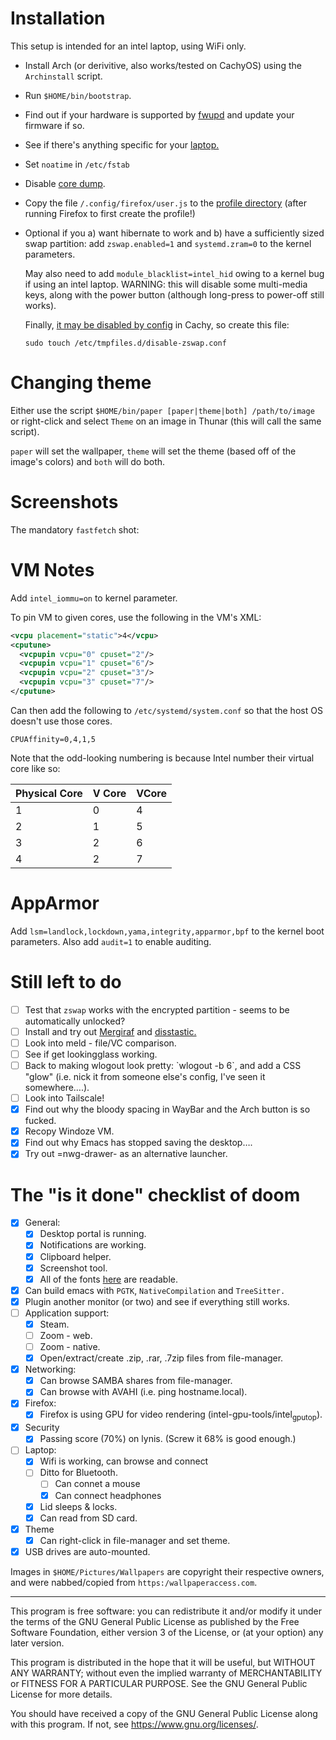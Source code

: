 * Installation
This setup is intended for an intel laptop, using WiFi only.

- Install Arch (or derivitive, also works/tested on CachyOS) using the =Archinstall= script.
- Run =$HOME/bin/bootstrap=.
- Find out if your hardware is supported by [[https://wiki.archlinux.org/title/Fwupd][fwupd]] and update your firmware if so.
- See if there's anything specific for your [[https://wiki.archlinux.org/title/Category:Laptops][laptop.]]
- Set =noatime= in =/etc/fstab=
- Disable [[https://wiki.archlinux.org/title/Core_dump][core dump]].
- Copy the file ~/.config/firefox/user.js~ to the [[http://kb.mozillazine.org/Profile_folder][profile directory]] (after running Firefox to first create the profile!)
- Optional if you a) want hibernate to work and b) have a sufficiently sized swap partition:
   add =zswap.enabled=1= and =systemd.zram=0= to the kernel parameters.

   May also need to add =module_blacklist=intel_hid= owing to a kernel bug if using an intel laptop.  WARNING: this will disable some multi-media keys, along with the power button (although long-press to power-off still works).

   Finally, [[https://discuss.cachyos.org/t/zswap-not-enabled-despite-kernel-parameter-being-set/6942][it may be disabled by config]] in Cachy, so create this file:
   #+begin_src shell
   sudo touch /etc/tmpfiles.d/disable-zswap.conf
   #+end_src

* Changing theme
Either use the script =$HOME/bin/paper [paper|theme|both] /path/to/image= or right-click and select =Theme= on an image in Thunar (this will call the same script).

=paper= will set the wallpaper, =theme= will set the theme (based off of the image's colors) and =both= will do both.

* Screenshots

The mandatory =fastfetch= shot:

[[file:Pictures/info.png]]

* VM Notes
Add =intel_iommu=on= to kernel parameter.

To pin VM to given cores, use the following in the VM's XML:
#+begin_src xml
<vcpu placement="static">4</vcpu>
<cputune>
  <vcpupin vcpu="0" cpuset="2"/>
  <vcpupin vcpu="1" cpuset="6"/>
  <vcpupin vcpu="2" cpuset="3"/>
  <vcpupin vcpu="3" cpuset="7"/>
</cputune>
#+end_src

Can then add the following to =/etc/systemd/system.conf= so that the host OS doesn't use those cores.

=CPUAffinity=0,4,1,5=

Note that the odd-looking numbering is because Intel number their virtual core like so:

|---------------+--------+-------|
| Physical Core | V Core | VCore |
|---------------+--------+-------|
|             1 |      0 |     4 |
|             2 |      1 |     5 |
|             3 |      2 |     6 |
|             4 |      2 |     7 |
|---------------+--------+-------|

* AppArmor
Add =lsm=landlock,lockdown,yama,integrity,apparmor,bpf= to the kernel boot parameters.
Also add =audit=1= to enable auditing.

* Still left to do
  - [ ] Test that =zswap= works with the encrypted partition - seems to be automatically unlocked?
  - [ ] Install and try out [[https://mergiraf.org/usage.html][Mergiraf]] and [[https://github.com/Wilfred/difftastic?tab=readme-ov-file#basic-example][disstastic.]]
  - [ ] Look into meld - file/VC comparison.
  - [ ] See if get lookingglass working.
  - [ ] Back to making wlogout look pretty: `wlogout -b 6`, and add a CSS "glow" (i.e. nick it from someone else's config, I've seen it somewhere....).
  - [ ] Look into Tailscale!
  - [X] Find out why the bloody spacing in WayBar and the Arch button is so fucked.
  - [X] Recopy Windoze VM.
  - [X] Find out why Emacs has stopped saving the desktop....
  - [X] Try out =nwg-drawer- as an alternative launcher.

* The "is it done" checklist of doom
  - [X] General:
    - [X] Desktop portal is running.
    - [X] Notifications are working.
    - [X] Clipboard helper.
    - [X] Screenshot tool.
    - [X] All of the fonts [[https://www.cogsci.ed.ac.uk/=richard/unicode-sample.html][here]] are readable.
  - [X] Can build emacs with =PGTK=, =NativeCompilation= and =TreeSitter.=
  - [X] Plugin another monitor (or two) and see if everything still works.
  - [-] Application support:
    * [X] Steam.
    * [ ] Zoom - web.
    * [ ] Zoom - native.
    * [X] Open/extract/create .zip, .rar, .7zip files from file-manager.
  - [X] Networking:
    * [X] Can browse SAMBA shares from file-manager.
    * [X] Can browse with AVAHI (i.e. ping hostname.local).
  - [X] Firefox:
    * [X] Firefox is using GPU for video rendering (intel-gpu-tools/intel_gpu_top).
  - [X] Security
    * [X] Passing score (70%) on lynis. (Screw it 68% is good enough.)
  - [-] Laptop:
    * [X] Wifi is working, can browse and connect
    * [-] Ditto for Bluetooth.
      * [ ] Can connet a mouse
      * [X] Can connect headphones
    * [X] Lid sleeps & locks.
    * [X] Can read from SD card.
  - [X] Theme
    - [X] Can right-click in file-manager and set theme.
  - [X] USB drives are auto-mounted.

Images in =$HOME/Pictures/Wallpapers= are copyright their respective owners, and were nabbed/copied from =https:/wallpaperaccess.com=.

--------------------------------------------------------------------------------

       This program is free software: you can redistribute it and/or
       modify it under the terms of the GNU General Public License as
       published by the Free Software Foundation, either version 3 of
       the License, or (at your option) any later version.

    This program is distributed in the hope that it will be useful,
    but WITHOUT ANY WARRANTY; without even the implied warranty of
    MERCHANTABILITY or FITNESS FOR A PARTICULAR PURPOSE. See the GNU
    General Public License for more details.

    You should have received a copy of the GNU General Public License
    along with this program. If not, see
    <https://www.gnu.org/licenses/>.
